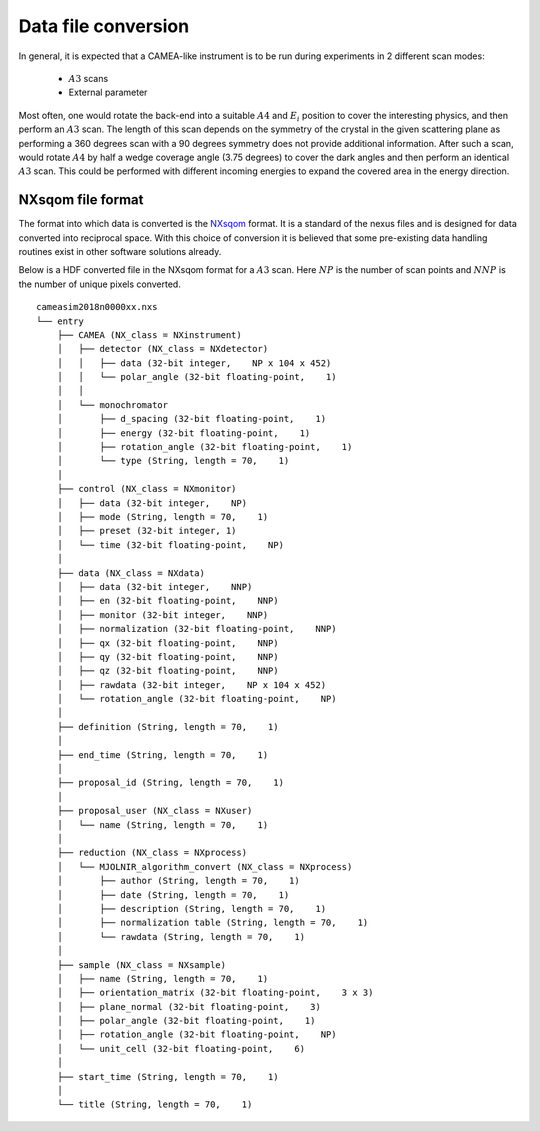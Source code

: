 .. _`Data file conversion`:

Data file conversion
====================

In general, it is expected that a CAMEA-like instrument is to be run during experiments in 2 different scan modes:

    - :math:`A3` scans

    - External parameter

Most often, one would rotate the back-end into a suitable :math:`A4` and :math:`E_i` position to cover the interesting physics, and then perform an :math:`A3` scan. The length of this scan depends on the symmetry of the crystal in the given scattering plane as performing a 360 degrees scan with a 90 degrees symmetry does not provide additional information. After such a scan, would rotate :math:`A4` by half a wedge coverage angle (3.75 degrees) to cover the dark angles and then perform an identical :math:`A3` scan. This could be performed with different incoming energies to expand the covered area in the energy direction.

.. Having the raw data in the H5 format, converting the data files into :math:`S(\vec{q},\omega)` is rather strraihgt forward. 



NXsqom file format
------------------

The format into which data is converted is the `NXsqom <http://download.nexusformat.org/sphinx/classes/applications/NXsqom.html>`_ format. It is a standard of the nexus files and is designed for data converted into reciprocal space. With this choice of conversion it is believed that some pre-existing data handling routines exist in other software solutions already. 


Below is a HDF converted file in the NXsqom format for a :math:`A3` scan. Here :math:`NP` is the number of scan points and :math:`NNP` is the number of unique pixels converted.

::

    cameasim2018n0000xx.nxs
    └── entry
        ├── CAMEA (NX_class = NXinstrument)
        │   ├── detector (NX_class = NXdetector)
        │   │   ├── data (32-bit integer,    NP x 104 x 452)
        │   │   └── polar_angle (32-bit floating-point,    1)
        │   │
        │   └── monochromator
        │       ├── d_spacing (32-bit floating-point,    1)
        │       ├── energy (32-bit floating-point,    1)
        │       ├── rotation_angle (32-bit floating-point,    1)
        │       └── type (String, length = 70,    1)
        │
        ├── control (NX_class = NXmonitor)
        │   ├── data (32-bit integer,    NP)
        │   ├── mode (String, length = 70,    1)
        │   ├── preset (32-bit integer, 1)
        │   └── time (32-bit floating-point,    NP)
        │
        ├── data (NX_class = NXdata)
        │   ├── data (32-bit integer,    NNP)
        │   ├── en (32-bit floating-point,    NNP)
        │   ├── monitor (32-bit integer,    NNP)
        │   ├── normalization (32-bit floating-point,    NNP)
        │   ├── qx (32-bit floating-point,    NNP)
        │   ├── qy (32-bit floating-point,    NNP)
        │   ├── qz (32-bit floating-point,    NNP)
        │   ├── rawdata (32-bit integer,    NP x 104 x 452)
        │   └── rotation_angle (32-bit floating-point,    NP)
        │
        ├── definition (String, length = 70,    1)
        │
        ├── end_time (String, length = 70,    1)
        │
        ├── proposal_id (String, length = 70,    1)
        │
        ├── proposal_user (NX_class = NXuser)
        │   └── name (String, length = 70,    1)
        │
        ├── reduction (NX_class = NXprocess)
        │   └── MJOLNIR_algorithm_convert (NX_class = NXprocess)
        │       ├── author (String, length = 70,    1)
        │       ├── date (String, length = 70,    1)
        │       ├── description (String, length = 70,    1)
        │       ├── normalization table (String, length = 70,    1)
        │       └── rawdata (String, length = 70,    1)
        │
        ├── sample (NX_class = NXsample)
        │   ├── name (String, length = 70,    1)
        │   ├── orientation_matrix (32-bit floating-point,    3 x 3)
        │   ├── plane_normal (32-bit floating-point,    3)
        │   ├── polar_angle (32-bit floating-point,    1)
        │   ├── rotation_angle (32-bit floating-point,    NP)
        │   └── unit_cell (32-bit floating-point,    6)
        │
        ├── start_time (String, length = 70,    1)
        │
        └── title (String, length = 70,    1)

